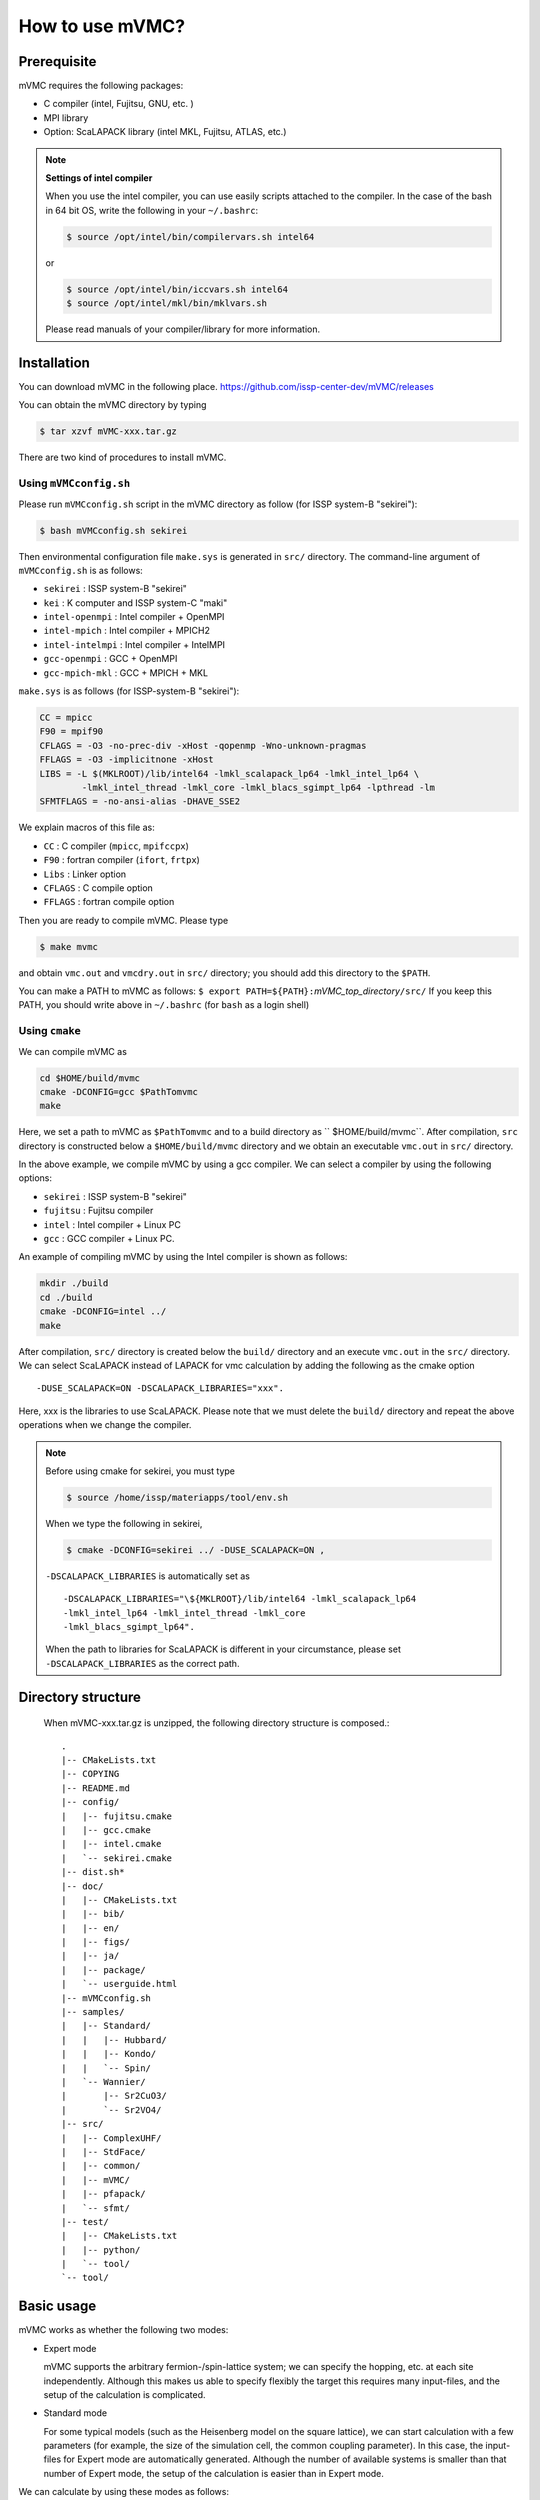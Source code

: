 How to use mVMC?
================

Prerequisite
------------

mVMC requires the following packages:

-  C compiler (intel, Fujitsu, GNU, etc. )

-  MPI library

-  Option: ScaLAPACK library (intel MKL, Fujitsu, ATLAS, etc.)

.. note::
   
   **Settings of intel compiler**

   When you use the intel compiler, you can use easily scripts attached to
   the compiler. In the case of the bash in 64 bit OS, write the following
   in your ``~/.bashrc``:

   .. code-block:: bash

      $ source /opt/intel/bin/compilervars.sh intel64

   or

   .. code-block:: bash

      $ source /opt/intel/bin/iccvars.sh intel64
      $ source /opt/intel/mkl/bin/mklvars.sh

   Please read manuals of your compiler/library for more information.

Installation
------------

You can download mVMC in the following place.
https://github.com/issp-center-dev/mVMC/releases

You can obtain the mVMC directory by typing

.. code-block:: bash

   $ tar xzvf mVMC-xxx.tar.gz

There are two kind of procedures to install mVMC.

Using ``mVMCconfig.sh``
~~~~~~~~~~~~~~~~~~~~~~~

Please run ``mVMCconfig.sh`` script in the mVMC directory as follow (for
ISSP system-B "sekirei"):

.. code-block:: bash

   $ bash mVMCconfig.sh sekirei

Then environmental configuration file ``make.sys`` is generated in
``src/`` directory. The command-line argument of ``mVMCconfig.sh`` is as
follows:

-  ``sekirei`` : ISSP system-B "sekirei"

-  ``kei`` : K computer and ISSP system-C "maki"

-  ``intel-openmpi`` : Intel compiler + OpenMPI

-  ``intel-mpich`` : Intel compiler + MPICH2

-  ``intel-intelmpi`` : Intel compiler + IntelMPI

-  ``gcc-openmpi`` : GCC + OpenMPI

-  ``gcc-mpich-mkl`` : GCC + MPICH + MKL

``make.sys`` is as follows (for ISSP-system-B "sekirei"):

.. code-block:: makefile

   CC = mpicc
   F90 = mpif90
   CFLAGS = -O3 -no-prec-div -xHost -qopenmp -Wno-unknown-pragmas
   FFLAGS = -O3 -implicitnone -xHost
   LIBS = -L $(MKLROOT)/lib/intel64 -lmkl_scalapack_lp64 -lmkl_intel_lp64 \
           -lmkl_intel_thread -lmkl_core -lmkl_blacs_sgimpt_lp64 -lpthread -lm
   SFMTFLAGS = -no-ansi-alias -DHAVE_SSE2

We explain macros of this file as:

-  ``CC`` : C compiler (``mpicc``, ``mpifccpx``)

-  ``F90`` : fortran compiler (``ifort``, ``frtpx``)

-  ``Libs`` : Linker option

-  ``CFLAGS`` : C compile option

-  ``FFLAGS`` : fortran compile option

Then you are ready to compile mVMC. Please type

.. code-block:: bash

   $ make mvmc

and obtain ``vmc.out`` and ``vmcdry.out`` in ``src/`` directory; you
should add this directory to the ``$PATH``.

You can make a PATH to mVMC as follows:
``$ export PATH=${PATH}:``\ *mVMC\_top\_directory*\ ``/src/``
If you keep this PATH, you should write above in ``~/.bashrc`` (for
``bash`` as a login shell)

Using ``cmake``
~~~~~~~~~~~~~~~

We can compile mVMC as

.. code-block:: bash

   cd $HOME/build/mvmc
   cmake -DCONFIG=gcc $PathTomvmc
   make

Here, we set a path to mVMC as ``$PathTomvmc`` and to a build directory
as `` $HOME/build/mvmc``. After compilation, ``src`` directory is
constructed below a ``$HOME/build/mvmc`` directory and we obtain an
executable ``vmc.out`` in ``src/`` directory.

In the above example, we compile mVMC by using a gcc compiler. We can
select a compiler by using the following options:

-  ``sekirei`` : ISSP system-B "sekirei"

-  ``fujitsu`` : Fujitsu compiler

-  ``intel`` : Intel compiler + Linux PC

-  ``gcc`` : GCC compiler + Linux PC.

An example of compiling mVMC by using the Intel compiler is shown as
follows:

.. code-block:: bash

   mkdir ./build
   cd ./build
   cmake -DCONFIG=intel ../
   make

After compilation, ``src/`` directory is created below the ``build/`` directory
and an execute ``vmc.out`` in the ``src/`` directory. We can select
ScaLAPACK instead of LAPACK for vmc calculation by adding the following
as the cmake option

::

    -DUSE_SCALAPACK=ON -DSCALAPACK_LIBRARIES="xxx".

Here, xxx is the libraries to use ScaLAPACK. Please note that we must
delete the ``build/`` directory and repeat the above operations when we
change the compiler.

.. note::

   Before using cmake for sekirei, you must type

   .. code-block:: bash

      $ source /home/issp/materiapps/tool/env.sh

   When we type the following in sekirei,

   .. code-block:: bash

      $ cmake -DCONFIG=sekirei ../ -DUSE_SCALAPACK=ON ,

   ``-DSCALAPACK_LIBRARIES`` is automatically set as

   ::

      -DSCALAPACK_LIBRARIES="\${MKLROOT}/lib/intel64 -lmkl_scalapack_lp64 
      -lmkl_intel_lp64 -lmkl_intel_thread -lmkl_core
      -lmkl_blacs_sgimpt_lp64".

   When the path to libraries for ScaLAPACK is different in your
   circumstance, please set ``-DSCALAPACK_LIBRARIES`` as the correct path.

Directory structure
-------------------
 When mVMC-xxx.tar.gz is unzipped, the following directory structure is composed.::
   
   .
   |-- CMakeLists.txt
   |-- COPYING
   |-- README.md
   |-- config/
   |   |-- fujitsu.cmake
   |   |-- gcc.cmake
   |   |-- intel.cmake
   |   `-- sekirei.cmake
   |-- dist.sh*
   |-- doc/
   |   |-- CMakeLists.txt
   |   |-- bib/
   |   |-- en/
   |   |-- figs/
   |   |-- ja/
   |   |-- package/
   |   `-- userguide.html
   |-- mVMCconfig.sh
   |-- samples/
   |   |-- Standard/
   |   |   |-- Hubbard/
   |   |   |-- Kondo/
   |   |   `-- Spin/
   |   `-- Wannier/
   |       |-- Sr2CuO3/
   |       `-- Sr2VO4/
   |-- src/
   |   |-- ComplexUHF/
   |   |-- StdFace/
   |   |-- common/
   |   |-- mVMC/
   |   |-- pfapack/
   |   `-- sfmt/
   |-- test/
   |   |-- CMakeLists.txt
   |   |-- python/
   |   `-- tool/
   `-- tool/


Basic usage
-----------

mVMC works as whether the following two modes:

-  Expert mode

   mVMC supports the arbitrary fermion-/spin-lattice system; we can
   specify the hopping, etc. at each site independently. Although this
   makes us able to specify flexibly the target this requires many
   input-files, and the setup of the calculation is complicated.

-  Standard mode

   For some typical models (such as the Heisenberg model on the square
   lattice), we can start calculation with a few parameters (for
   example, the size of the simulation cell, the common coupling
   parameter). In this case, the input-files for Expert mode are
   automatically generated. Although the number of available systems is
   smaller than that number of Expert mode, the setup of the calculation
   is easier than in Expert mode.

We can calculate by using these modes as follows:

#. Prepare a minimal input file

   You can choose a model (the Heisenberg model, the Hubbard model,
   etc.) and a lattice (the square lattice, the triangular lattice,
   etc.) from ones provided; you can specify some parameters (such as
   the first/second nearest neighbor hopping integrals, the on-site
   Coulomb integral, etc.) for them. The input file format is described
   in :ref:`HowToStandard`.

#. Run

   Run an executable ``vmc.out`` in terminal by specifying the name of
   input file written in previous step (option ``-s`` is required).

   .. code-block:: bash

      $ mpiexec -np number-of-processes Path/vmc.out -s Input-file-name

   When you use a queuing system in workstations or super computers,
   sometimes the number of processes is specified as an argument for the
   job-submitting command. If you need more information, please refer
   manuals for your system.

#. Watch calculation logs

   Log files are outputted in the ``output/`` directory which is
   automatically made in the directory for a calculation scenario. The
   details of output files are shown in :ref:`OutputFile`.

#. Results

   If the calculation is finished normally, the result files are
   outputted in the ``output/`` directory. The details of output files
   are shown in :ref:`OutputFile`.

#. Prepare and run Expert mode

   In the above case, the calculation starts as soon as input files for
   Expert mode are generated. If we only generate files without starting
   the calculation, we can use an executable ``vmcdry.out`` as follows
   (MPI is not used in this step):

   .. code-block:: bash

      $ Path/vmcdry.out Input-file-name

   Then, we can edit generated files by hand and run a executable
   ``vmc.out`` with ``namelist.def`` as an argument (option ``-e`` is
   required) as follows:

   .. code-block:: bash

      $ mpiexec -np number-of-processes Path/vmc.out -e namelist.def

.. note::
      
   **The number of threads for OpenMP**

   If you specify the number of OpenMP threads for mVMC, you should set it
   as follows (in case of 16 threads) before the running:

   .. code-block:: bash

      $ export OMP_NUM_THREADS=16

Printing version ID
-------------------

By using ``-v`` option as follows, you can check which version of mVMC
you are using.

.. code-block:: bash

   $ PATH/vmcdry.out -v
   $ PATH/vmc.out -v
